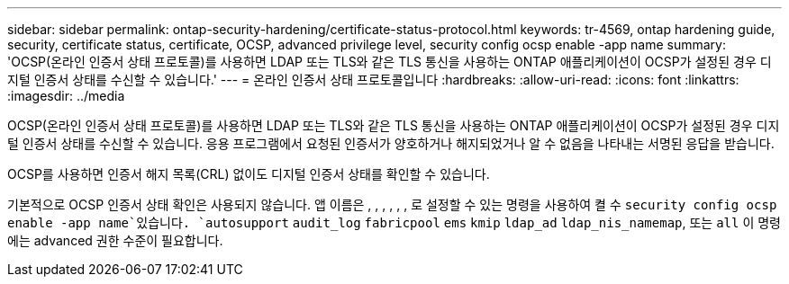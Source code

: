---
sidebar: sidebar 
permalink: ontap-security-hardening/certificate-status-protocol.html 
keywords: tr-4569, ontap hardening guide, security, certificate status, certificate, OCSP, advanced privilege level, security config ocsp enable -app name 
summary: 'OCSP(온라인 인증서 상태 프로토콜)를 사용하면 LDAP 또는 TLS와 같은 TLS 통신을 사용하는 ONTAP 애플리케이션이 OCSP가 설정된 경우 디지털 인증서 상태를 수신할 수 있습니다.' 
---
= 온라인 인증서 상태 프로토콜입니다
:hardbreaks:
:allow-uri-read: 
:icons: font
:linkattrs: 
:imagesdir: ../media


[role="lead"]
OCSP(온라인 인증서 상태 프로토콜)를 사용하면 LDAP 또는 TLS와 같은 TLS 통신을 사용하는 ONTAP 애플리케이션이 OCSP가 설정된 경우 디지털 인증서 상태를 수신할 수 있습니다. 응용 프로그램에서 요청된 인증서가 양호하거나 해지되었거나 알 수 없음을 나타내는 서명된 응답을 받습니다.

OCSP를 사용하면 인증서 해지 목록(CRL) 없이도 디지털 인증서 상태를 확인할 수 있습니다.

기본적으로 OCSP 인증서 상태 확인은 사용되지 않습니다. 앱 이름은 , , , , , , 로 설정할 수 있는 명령을 사용하여 켤 수 `security config ocsp enable -app name`있습니다. `autosupport` `audit_log` `fabricpool` `ems` `kmip` `ldap_ad` `ldap_nis_namemap`, 또는 `all` 이 명령에는 advanced 권한 수준이 필요합니다.
